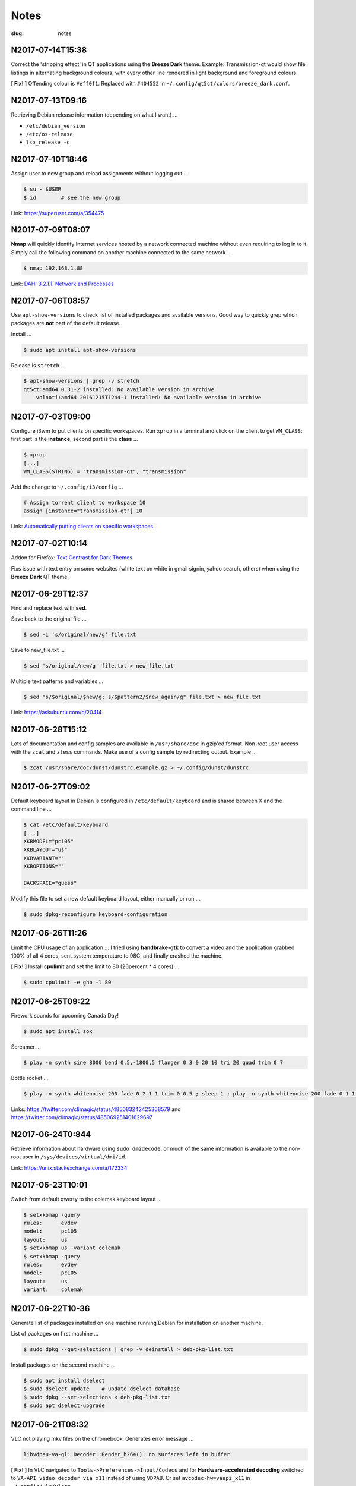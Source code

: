 =====
Notes
=====

:slug: notes

N2017-07-14T15:38
-----------------

Correct the 'stripping effect' in QT applications using the **Breeze Dark** theme. Example: Transmission-qt would show file listings in alternating background colours, with every other line rendered in light background and foreground colours.

**[ Fix! ]** Offending colour is ``#eff0f1``. Replaced with ``#404552`` in ``~/.config/qt5ct/colors/breeze_dark.conf``.

N2017-07-13T09:16
-----------------

Retrieving Debian release information (depending on what I want) ...

* ``/etc/debian_version``
* ``/etc/os-release``
* ``lsb_release -c``

N2017-07-10T18:46
-----------------

Assign user to new group and reload assignments without logging out ...

.. code-block:: bash

    $ su - $USER
    $ id        # see the new group
    
Link: https://superuser.com/a/354475

N2017-07-09T08:07
-----------------

**Nmap** will quickly identify Internet services hosted by a network connected machine without even requiring to log in to it. Simply call the following command on another machine connected to the same network ...

.. code-block:: bash

    $ nmap 192.168.1.88
    
Link: `DAH: 3.2.1.1. Network and Processes <https://debian-handbook.info/browse/stable/sect.how-to-migrate.html>`_

N2017-07-06T08:57
-----------------

Use ``apt-show-versions`` to check list of installed packages and available versions. Good way to quickly grep which packages are **not** part of the default release.

Install ...

.. code-block:: bash

    $ sudo apt install apt-show-versions
    
Release is ``stretch`` ...

.. code-block:: bash

    $ apt-show-versions | grep -v stretch
    qt5ct:amd64 0.31-2 installed: No available version in archive
	volnoti:amd64 20161215T1244-1 installed: No available version in archive

N2017-07-03T09:00
-----------------

Configure i3wm to put clients on specific workspaces. Run ``xprop`` in a terminal and click on the client to get ``WM_CLASS``: first part is the **instance**, second part is the **class** ...

.. code-block:: bash

    $ xprop
    [...]
    WM_CLASS(STRING) = "transmission-qt", "transmission"
    
Add the change to ``~/.config/i3/config`` ...

.. code-block:: bash

    # Assign torrent client to workspace 10
    assign [instance="transmission-qt"] 10
    
Link: `Automatically putting clients on specific workspaces <https://i3wm.org/docs/userguide.html#assign_workspace>`_

N2017-07-02T10:14
-----------------

Addon for Firefox: `Text Contrast for Dark Themes <https://addons.mozilla.org/en-US/firefox/addon/text-contrast-for-dark-themes/>`_

Fixs issue with text entry on some websites (white text on white in gmail signin, yahoo search, others) when using the **Breeze Dark** QT theme.

N2017-06-29T12:37
-----------------

Find and replace text with **sed**.

Save back to the original file ...

.. code-block:: bash

    $ sed -i 's/original/new/g' file.txt
    
Save to new_file.txt ...

.. code-block:: bash

    $ sed 's/original/new/g' file.txt > new_file.txt
    
Multiple text patterns and variables ...

.. code-block:: bash

    $ sed "s/$original/$new/g; s/$pattern2/$new_again/g" file.txt > new_file.txt
    
Link: https://askubuntu.com/q/20414

N2017-06-28T15:12
-----------------

Lots of documentation and config samples are available in ``/usr/share/doc`` in gzip'ed format. Non-root user access with the ``zcat`` and ``zless`` commands. Make use of a config sample by redirecting output. Example ...

.. code-block:: bash

    $ zcat /usr/share/doc/dunst/dunstrc.example.gz > ~/.config/dunst/dunstrc

N2017-06-27T09:02
-----------------

Default keyboard layout in Debian is configured in ``/etc/default/keyboard`` and is shared between X and the command line ...

.. code-block:: bash

    $ cat /etc/default/keyboard
    [...]
    XKBMODEL="pc105"
    XKBLAYOUT="us"
    XKBVARIANT=""
    XKBOPTIONS=""

    BACKSPACE="guess"

Modify this file to set a new default keyboard layout, either manually or run ...

.. code-block:: bash

    $ sudo dpkg-reconfigure keyboard-configuration

N2017-06-26T11:26
-----------------

Limit the CPU usage of an application ... I tried using **handbrake-gtk** to convert a video and the application grabbed 100% of all 4 cores, sent system temperature to 98C, and finally crashed the machine.

**[ Fix! ]** Install **cpulimit** and set the limit to 80 (20percent * 4 cores) ...

.. code-block:: bash

    $ sudo cpulimit -e ghb -l 80


N2017-06-25T09:22
-----------------

Firework sounds for upcoming Canada Day!

.. code-block:: bash

    $ sudo apt install sox

Screamer ...

.. code-block:: bash

    $ play -n synth sine 8000 bend 0.5,-1800,5 flanger 0 3 0 20 10 tri 20 quad trim 0 7

Bottle rocket ...

.. code-block:: bash

    $ play -n synth whitenoise 200 fade 0.2 1 1 trim 0 0.5 ; sleep 1 ; play -n synth whitenoise 200 fade 0 1 1 trim 0 1

Links: https://twitter.com/climagic/status/485083242425368579 and https://twitter.com/climagic/status/485069251401629697

N2017-06-24T0:844
-----------------

Retrieve information about hardware using ``sudo dmidecode``, or much of the same information is available to the non-root user in ``/sys/devices/virtual/dmi/id``.

Link: https://unix.stackexchange.com/a/172334

N2017-06-23T10:01
-----------------

Switch from default qwerty to the colemak keyboard layout ...

.. code-block:: bash

    $ setxkbmap -query
    rules:      evdev
    model:      pc105
    layout:     us
    $ setxkbmap us -variant colemak
    $ setxkbmap -query
    rules:      evdev
    model:      pc105
    layout:     us
    variant:    colemak

N2017-06-22T10-36
-----------------

Generate list of packages installed on one machine running Debian for installation on another machine.

List of packages on first machine ...

.. code-block:: bash

    $ sudo dpkg --get-selections | grep -v deinstall > deb-pkg-list.txt

Install packages on the second machine ...

.. code-block:: bash

    $ sudo apt install dselect
    $ sudo dselect update    # update dselect database
    $ sudo dpkg --set-selections < deb-pkg-list.txt
    $ sudo apt dselect-upgrade

N2017-06-21T08:32
-----------------

VLC not playing mkv files on the chromebook. Generates error message ...

.. code-block:: bash

    libvdpau-va-gl: Decoder::Render_h264(): no surfaces left in buffer

**[ Fix! ]** In VLC navigated to ``Tools->Preferences->Input/Codecs`` and for **Hardware-accelerated decoding** switched to ``VA-API video decoder via x11`` instead of using ``VDPAU``. Or set ``avcodec-hw=vaapi_x11`` in ``~/.config/vlc/vlcrc``.

Link: https://askubuntu.com/questions/714363/intel-vaapi-cant-play-mkv-with-vlc

N2017-06-20T09:26
-----------------

Clearing the shell cache ... I originally installed ``glances`` via apt to ``/usr/bin/glances``, then removed, then installed via pip to ``/usr/local/bin/glances``. The command would show in PATH but - without an explicit path defined - would continue to try and execute from ``/usr/bin``.

**[ Fix! ]**  Bash caches commands. Clear the cache of paths to executables using ``hash`` ...

.. code-block:: bash

    $ type glances
    glances is hashed (/usr/bin/glances)
    $ hash -d glances
    $ type glances
    glances is /usr/local/bin/glances

N2017-06-19T09:53
-----------------

Configure menu colours in Grub by creating ``/boot/grub/custom.cfg`` with settings ...

.. code-block:: bash

    set color_normal=white/black
    set menu_color_normal=white/black
    set menu_color_highlight=white/green

N2017-06-18T09:49
-----------------

Stop pulseaudio from respawning after halt (encountered in Ubuntu 16.04) ... When I kill pulseaudio with ``pulseaudio -k`` or ``kill -9 ID`` it immediately restarts ...

.. code-block:: bash

    $ pgrep pulse
    12808 /usr/bin/pulseaudio --start --log-target=syslog

**[ Fix! ]** There is a config file ``/etc/pulse/client.conf`` with ``autospawn = yes`` set by default. I could modify that, but chose instead to create ``~/.config/pulse/client.conf`` and set ``autospawn = no``. It works ... pulseaudio stays dead.

N2017-06-17T09:21
-----------------

Start a new project in Git and host on Github (after setting up a default config in ``~/.gitconfig``) ...

.. code-block:: bash

    $ mkdir new_project
    $ cd new_project
    $ touch .gitignore
    $ touch README.rst      # using rst will allow github to auto-detect and configure it as a project homepage
    $ git init
    $ git add README.rst    #... or 'git add .' to add all files recursively
    $ git status
    $ git commit -a -m 'first commit'   # '-a' option auto-adds all files that are being tracked and commits them
    $ git log               # to view commit history

Connect with Github ...

.. code-block:: bash

    $ git remote add origin https://github.com/vonbrownie/sitrep.git  # connect my local repo to github for first time
    $ git remote -v  # confirm local knows about remote
    $ git push -u origin master

... and to pull in (download) changes from Github master ...

.. code-block:: bash

    $ git pull origin master

N2017-06-16T09:50
-----------------

Stop pinned tabs from auto-loading upon Firefox startup. Goto ``about:config`` and set to **true** ...

.. code-block:: bash

    * browser.sessionstore.restore_pinned_tabs_on_demand    default boolean false

N2017-06-15T08:53
-----------------

Debian _stretch_/stable ``xbacklight`` is acting up ...

.. code-block:: bash

	$ xbacklight -dec 10
	No outputs have backlight property

I **can** write to the file directly to increase/decreae display brightness ...

.. code-block:: bash

	$ cat /sys/class/backlight/intel_backlight/max_brightness 
	937
	$ sudo sh -c 'echo 500 > /sys/class/backlight/intel_backlight/brightness'
	$ sudo sh -c 'echo 937 > /sys/class/backlight/intel_backlight/brightness'

... or use ``xrandr`` ...

.. code-block:: bash

	$ xrandr --output eDP-1 --brightness 0.5

This is `a known issue. <https://bugs.debian.org/cgi-bin/bugreport.cgi?bug=833508>`_

**[ Fix! ]** Roll-back from ``xserver-xorg-core`` to ``xserver-xorg-video-intel``.

Create ``/etc/X11/xorg.conf.d/10-video-intel.conf`` containing ...

.. code-block:: bash

	Section "Device"
		Identifier "Intel"
		Driver "intel"
	EndSection

N2017-06-14T21:13
-----------------

Trying to install Debian's ``flashplugin-nonfree`` package consistently fails with the error ....

.. code-block:: bash

    ERROR: wget failed to download http://people.debian.org/~bartm/flashplugin-nonfree/D5C0FC14/fp.24.0.0.221.sha512.amd64.pgp.asc

**[ Fix! ]** Manual install works courtesy of the instructions at https://wiki.debian.org/FlashPlayer#Manual_update

N2017-06-14T09:47
-----------------

Setup colour scheme for vim. As per `Giles' <http://www.gilesorr.com/blog/>`_ recommendation I use `tir_black. <http://www.vim.org/scripts/script.php?script_id=2777>`_  Place in ``~/.vim/colors``.

Set as default colour scheme in ``init.vim`` ...

.. code-block:: bash

    colorscheme tir_black

Colour scheme works when neovim runs in terminal. Does *not* work inside tmux. Tmux is not seeing the 256 color palette ...

.. code-block:: bash

    $ tput colors
    8

**[ Fix! ]** Add to ``~/.tmux.conf`` ...

.. code-block:: bash

    set -g default-terminal "rxvt-unicode-256color"

**Note:** Kill all existing tmux sessions. It is not enough simply to start a fresh session. Helpful! http://stackoverflow.com/a/25940093

Launch a new tmux session. Neovim colours work OK!

.. code-block:: bash

    $ echo $TERM
    rxvt-unicode-256color
    $ tput colors
    256

N2017-06-13T08:47
-----------------

Created a Debian _stretch_ virtualbox guest but ``virtualbox-guest-{dkms,utils,x11}`` packages no longer available ... but there *are* pkgs in `_sid_. <https://tracker.debian.org/pkg/virtualbox>`_

**[ Fix! ]** Install the _sid_ pkgs. Setup **apt-pinning** in ``/etc/apt/preferences`` ...

.. code-block:: bash

    Package: *
    Pin: release n=stretch
    Pin-Priority: 900

    Package: *
    Pin: release a=unstable
    Pin-Priority: 300

Add unstable to ``sources.list`` ...

.. code-block:: bash

    deb http://deb.debian.org/debian/ unstable main contrib non-free

Update and install ...

.. code-block:: bash

    # apt -t unstable install virtualbox-guest-dkms virtualbox-guest-utils virtualbox-guest-x11
    # adduser dwa vboxsf

N2017-06-12T10:41
-----------------

Local install of Python modules as non-root user. Example ...

.. code-block:: bash

    $ pip3 install exifread
    
... libraries are installed to ``~/.local/lib/python-ver/`` and the bins are placed in ``~/.local/bin/``.

Add ``~/.local/bin`` to user's $PATH.

N2017-06-11T10:20
-----------------

If SSH session is frozen ... Use the key-combo **Enter, Shift + `, .** [Enter, Tilde, Period]  to drop the connection.

N2017-06-10T08:38
-----------------

Microphone problem on Thinkpad x230 running Ubuntu 16.04 ... No sound input and **mic** not detected.

**[ Fix! ]** Get capture device ...                                                          

.. code-block:: bash

	$ arecord -l                                                                         
	card 0: ... device 0: ...                                                            
                                                                                     
... and edit ``/etc/pulse/default.pa`` with ``load-module module-alsa-source device=hw:0,0``.

Kill and respawn pulseaudio ...

.. code-block:: bash
                                                        
	$ pulseaudio -k

N2017-06-09T09:41
-----------------

Restart network service on Ubuntu ... Sometimes after wake-from-suspend the network connection is down and network-manager's wifi ap list fails to refresh.
                                                                                
**[ Fix! ]** Simple systemd way ...                                                   
                                                                                
.. code-block:: bash                                                            
                                                                                
    $ sudo systemctl restart NetworkManager.service                             
                                                                                
If that doesn't work ... Try using ``nmcli`` to stop and start network-manager directly ...
                                                                                
.. code-block:: bash                                                             
                                                                                
    $ sudo nmcli networking off                                                 
    $ sudo nmcli networking on                                                  
                                                                                
Old-fashioned SysV init script method still works on 16.04 ...                
                                                                                
.. code-block:: bash                                                            
                                                                                
    $ sudo /etc/init.d/networking restart                                       
        ... or ...                                                              
    $ sudo /etc/init.d/network-manager restart                                  
                                                                                
Last resort ...                                             
                                                                                
.. code-block:: bash                                                            
                                                                                
    $ sudo ifdown -a  # -a brings down all interfaces                           
    $ sudo ifup -a

N2017-06-08T09:20
-----------------

Attaching to a wifi network with ``nmcli`` (network-manager cli client) ...

.. code-block:: bash

    $ nmcli radio
    $ nmcli device
    $ nmcli device wifi rescan
    $ nmcli device wifi connect SSID-Name password PASS

N2017-06-07T12:19
-----------------

Disable `Pelican <http://www.circuidipity.com/tag-pelican.html>`_ from auto-generating ``archives.html`` by adding to ``pelicanconf.py`` ...

.. code-block:: bash

    ARCHIVES_SAVE_AS = ''

From `URL Settings <http://docs.getpelican.com/en/latest/settings.html#url-settings>`_: "If you do not want one or more of the default pages to be created ... set the corresponding ``*_SAVE_AS`` setting to '' to prevent the relevant page from being generated."
